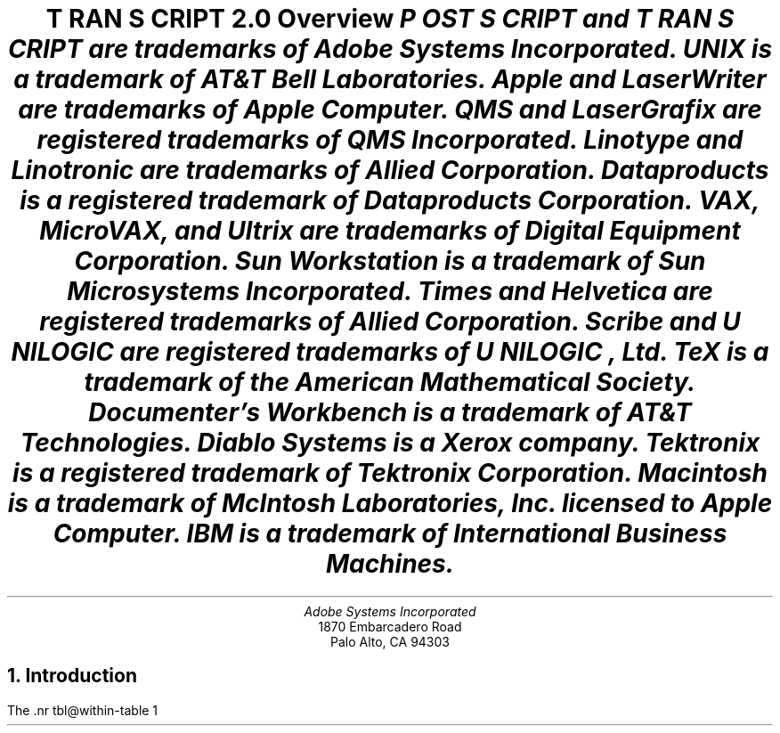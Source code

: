 \" @(#)Copyright Apple Computer 1987\tVersion 1.1 of transcript.ms on 87/05/04 19:11:26
.na
.nr PS 12
.nr VS 14
.DA "22 November 1985"
.ds PS P\s-2OST\s+2S\s-2CRIPT\s+2
.ds TS T\s-2RAN\s+2S\s-2CRIPT\s+2
.de IR
\fI\\$1\fP\\$2
..
.TL
\*(TS 2.0
.br
Overview
.FS
\*(PS and \*(TS are trademarks of Adobe Systems Incorporated.
.br
UNIX is a trademark of AT&T Bell Laboratories.
.br
Apple and LaserWriter are trademarks of Apple Computer.
.br
QMS and LaserGrafix are registered trademarks of QMS Incorporated.
.br
Linotype and Linotronic are trademarks of Allied Corporation.
.br
Dataproducts is a registered trademark of Dataproducts Corporation.
.br
VAX, MicroVAX, and Ultrix are trademarks of Digital Equipment Corporation.
.br
Sun Workstation is a trademark of Sun Microsystems Incorporated.
.br
Times and Helvetica are registered trademarks of Allied Corporation.
.br
Scribe and U\s-1NILOGIC\s+1 are registered trademarks of U\s-1NILOGIC\s+1, Ltd.
.br
TeX is a trademark of the American Mathematical Society.
.br
Documenter's Workbench is a trademark of AT&T Technologies.
.br
Diablo Systems is a Xerox company.
.br
Tektronix is a registered trademark of Tektronix Corporation.
.br
Macintosh is a trademark of McIntosh Laboratories, Inc. licensed to
Apple Computer.
.br
IBM is a trademark of International Business Machines.
.FE
.AU
Adobe Systems Incorporated
.AI
1870 Embarcadero Road
Palo Alto, CA  94303
.NH
Introduction
.PP
The \*(TS package is a suite of UNIX programs that enable 
UNIX systems to access state-of-the-art \*(PS printers.
The \*(TS package transforms UNIX documents and graphics files
into \*(PS format.  
The \*(PS language is a device-independent programming language and print
file format for describing the appearance of printed pages. \*(PS
documents can combine text, graphics, line art, and scanned images
for printing on raster devices.  \*(PS files will print 
.I
without modification
.R
on any \*(PS printer.
.PP
The \*(TS package includes 
translator filters for
common UNIX document file formats like
.IR troff ,
.IR ditroff ,
and 
.IR plot .
It also includes filters for \*Qline-printer\*U listings,
Diablo 630 print files, and Tektronix 4014 files.
\*(TS software is fully integrated into both the UNIX 4.2BSD 
and System V line printer
spooling architectures, and includes the communications filters
necessary to print job banner pages, do page accounting,
and perform full RS232 communication with a \*(PS printer.
The \*(TS package also includes
complete documentation and installation instructions,
font metric information, and sample \*(PS print files.
.PP
The first few sections of this document give a general overview of the \*(TS
system.  The \*(TS system modules and architecture are then discussed in
more depth.  Then follows complete system installation 
instructions and information for system managers.
.NH
Licensing and Availability
.PP
\*(TS software is available for both Berkeley 4.2BSD and
AT&T System V Release 2.0 UNIX systems.
It has been successfully compiled and run on a wide variety of
hardware supporting these systems, including
VAX and MicroVAX systems, Sun Workstations, and AT&T 3B2's.
If you are interested in attempting a port yourself,
see the notes on porting in a later section.
.PP
\*(TS software is available in source or binary forms
under license from Adobe Systems Incorporated.
Binaries are available for Berkeley 4.2BSD VAX UNIX and Ultrix systems,
or for AT&T 3B2 and 3B5 computers running UNIX System V
Release 2.0 version 2.
\*(TS sources work with 4.2BSD and System V UNIX systems.
The \*(TS package consists of C programs, makefiles, Bourne shell
scripts, and a few uses of 
.I awk
and
.IR sed .
Binaries for other systems may be available from those vendors.
For licensing, dealer, or OEM information, contact Adobe Systems.
.PP
\*(PS printers are available from a number of manufacturers, 
including Apple Computer, QMS Incorporated, 
Dataproducts Corporation, and Linotype Company.
Hundreds of software packages on dozens of systems support
the \*(PS printing standard.
.NH
\*(TS Package Contents
.PP
The \*(TS distribution consists of the following hard-copy sections:
.DS
Overview (this document)
\*(PS Book Ordering Information
Installation Instructions
Release Notes
\*(TS Support Information & Customer Comment Form
Sample Output
Inserts for UNIX User's Manual
Magnetic media contents listing
.DE
.PP
The following directories and files are in the distribution:
.IP Notice
Copyright notice.
.IP Makefile
Master makefile that calls Makefile's in subdirectories.
.IP "bsd, sysv, config & printer"
Shell scripts to configure \*(TS installation for your host.
.IP src/
Sources or configurable binaries.
.IP sh/
Shell scripts.
.IP lib/
Font information, \*(PS prologue templates.
.IP etc/
UNIX System file information.
.IP man/
UNIX manual pages.
.IP doc/
Additional documentation, including this document.
.IP test/
Some sample \*(PS programs.
.IP cookbook/
Example sources from the \*(PS cookbook.
.IP goodies/
Usefull things of other sorts.
.NH
Translation Filters
.NH 2
Text Files \(bu enscript
.PP
One of the most useful parts of the \*(TS package is a program called
.I enscript.  
It makes listings of text files, with a multitude of options
to control fonts, page headings, rotation, 2-up printing, etc.
The default action of 
.I enscript
is to spool its output for printing.  
At many installations, 
.I enscript
will be the most frequently used interface to \*(PS printers. 
.NH 2
Ditroff \(bu psdit, psroff
.PP
The \*(TS package also includes a translator for 
.I ditroff
(Device Independent Troff).    
.I  ditroff 
is sold and licensed independently by AT&T either alone, or
in a package known as the
.B
Documenter's Workbench
.R
(DWB).
In the DWB utilities, 
.I ditroff
is known simply as
.IR troff.
Adobe does not currently sublicense 
.I ditroff
itself, but the translator is a part of the \*(TS distribution.
.PP
.I ditroff
allows more freedom and power than does original
.I troff,
as some of the restrictions which were imposed by the C/A/T
phototypesetter are no longer present.  
Many more fonts may be referenced at one time, and the notion
of what character set is provided is much for flexible.
.I ditroff
also provides some primitive graphics facilities, so that preprocessors like
.I pic
and
.I ideal
can work with it (and not with the original troff).  
.PP
.I psdit
is the \fIditroff\fP intermediate file to \*(PS converter.  It takes 
\fIditroff\fP output files and converts them into \*(PS programs.  
Font metric information and the \fIditroff\fP device description file
for the \*(PS ``virtual device'' are built automatically by shell and
\fIawk\fP scripts included and documented in this distribution.
The \*(TS package comes with description entries for 13 \*(PS font faces.
.PP
.I psroff
is a shell script which runs \fIditroff\fP, \fIpsdit\fP, and 
the line printer spooler in an environment to produce good output.
.PP
Some care must be taken when using \fIeqn\fP, \fIpic\fP, or \fIideal\fP,
in conjunction with these \*(TS filters.  The versions of these processors
distributed with \fIditroff\fP have various device types compiled-in.
(So much for device-independence!)
The \*(PS virtual device has a ``resolution'' of 576 units per inch
and a minimum point size of 2.
\fIeqn\fP, \fIpic\fP, and \fIideal\fP should be modified to understand the
.B \-Tpsc
flag and set their parameters accordingly.  (Actually, these programs should
look at the device description files, so that no such 
constants need be compiled in!)  See the \fIpsdit\fP 
and \fIpsroff\fP \fBman\fP pages for more information.
.PP
Full installation of the \fIditroff\fP utilities requires that you
have \fIditroff\fP (or DWB) at your site.  In particular, creation
of the font widths tables requires a program known as 
.I makedev
(called
.I devconfig
in the UCB-Gremlin package).  The \fImakedev\fP is \fBmissing\fP
from the 3B2 DWB package.  This is an error on the part of 
AT&T.  Contact your AT&T service representative for more information.
.PP
.I psdit
also allows the inclusion of arbitrary \*(PS code into \fIditroff\fP-generated
documents.  See the \fBman\fP page for \fIpsdit\fP for more information.
.NH 2
Troff \(bu pscat, pscatmap, and ptroff
.PP
Support for original
.I troff
comes in the form of three programs and associated font information.  
(In DWB, original 
.I troff
is known as 
.IR otroff .)  
The \*(TS package comes with 
font tables for both the Times and Helvetica families
(which are resident in ROM on all \*(PS printers).  
In addition, the user
has the ability to build new font mappings.  For example, 
.I troff
and 
.I pscat
could be told to use Times-Roman, Times-Italic, and Helvetica-Bold 
in positions 1, 2, and 3.  The user also has control over
character mappings, and can bind an arbitrary \*(PS procedure to a 
.I troff
character code.  This enables incorporation of
things like logotypes, or scanned images into
.I troff 
documents.
.PP
.I pscat
is the C/A/T to \*(PS converter.  It takes 
.I troff
output format files (which consist of control codes for a C/A/T
phototypesetter) and converts them into \*(PS programs.
.I pscatmap
builds font correspondence tables and troff width tables to be used by 
.I troff
and
.IR pscat .
The user may build a correspondence table which associates an
action with each character in the 
.I troff
character set.  The most common action is to print a character
in a \*(PS font.  Other possible actions are to \*Qfake\*U
ligatures not present in a \*(PS font, and to invoke
an arbitrary \*(PS procedure of the user's creation.
The \*(TS package comes with correspondence tables already built 
for the Times and Helvetica families.  When 
.I troff
is run, the proper font width tables must be loaded (and the proper font 
faces mounted) for the correct production of \*(PS documents.  
.I  pscat
must then be run with a correspondence table for the font set that 
.I troff
ran with.  The user must forego the ability to use arbitrary 
.B .fp 
commands in a 
.I troff 
document; however, with a proper correspondence table, this 
should not be a problem.
.PP
.I ptroff
is a shell script which runs 
.IR troff ,
.IR pscat , 
and the spooler in an environment to produce good output \- managing 
.B .fp
commands and correspondence tables automatically.
.NH 2
Plot Format \(bu psplot
.PP
.I psplot,
a UNIX 
.I plot
format filter is also provided.  
.I  plot
format is documented in plot(5), and produced by plot(3),
plot(1), and graph(1).
The translation of plot format to \*(PS programs is fairly
straightforward.  Plot commands are translated almost
one-for-one into \*(PS procedure calls.
The binding decisions
of what actually takes place are all present in the
\*(PS prologue of the translated file.  Thus, if the user is 
not content with the dashing pattern of lines, the size of
text, or the scale of the final image, for example, a simple edit
to the prologue can change the look of the printed page without
the need to change the translation filter itself.
.PP
AT&T has removed \fIplot\fP format support from UNIX System V, 
but \fIpsplot\fP is supplied with all \*(TS systems.
.NH 2
Diablo 630 \(bu ps630
.PP
.I ps630
is a translator for Diablo 630 print files.  The Diablo is 
a popular daisy-wheel printer.  This filter can be useful as a 
post-processor for applications which only know about
fixed-pitch printing devices.  For example,
it can be used for printing files generated with the 
.B \-Txerox
option to 
.IR nroff .  
In addition, programs like Scribe have the ability to
generate Diablo print files.
Note that some \*(PS printers also have a built-in Diablo
.I emulation 
mode.  The translator allows a little more control in the
printing process as well as the \*Qcapture\*U of 
the \*(PS version of the document.
.NH 2
Tektronix 4014 \(bu ps4014
.PP
.I ps4014
converts Tektronix 4014 display files into \*(PS programs for
printing.  Tektronix 4014 format is a popular vector-oriented
(calligraphic) display representation, and many programs have
options to drive Tektronix 4014 display devices.
.I ps4014
allows these programs to produce hardcopy output on \*(PS printers.
.NH 2
Page Selection \(bu psrev
.PP
.I psrev
is a filter which will select and reverse subsets of pages from
a \*(PS print file which conforms to certain file structuring
conventions.  It is useful for printing small portions of larger
documents.  Page reversal may also be performed automatically 
on a printer-by-printer basis.
.NH
\*(PS Print Files and Magic Numbers
.PP
\*(TS
determines if a spooled file is a \*(PS print file by examining the first
few bytes of the input for the \*(PS \*Qmagic number\*U.
If the file begins with \*Q%!\*U \- a percent sign and an exclamation mark \-
\*(TS assumes that the file is a \*(PS program to be 
.I executed
by the printer.  Moreover, if the file begins with \*Q%!PS\-Adobe\-\*U, 
\*(TS assumes that the files may be page-reversed with the filter
.I psrv
for printing in the proper collating sequence.
If the file does not begin with the magic number, 
\*(TS assumes that the file is a text file to be 
.I listed
on the printer, and formats it with the filter
.I pstext.
This convention must be used since sending a file which is not
a \*(PS program to a \*(PS printer will almost certainly 
produce the undesired results.
The \*(PS magic number and other comment conventions are explained 
more fully in the 
.I
\*(PS Language Reference Manual
.R
from Addison-Wesley.
.NH
UNIX System V Spooler Interface
.PP
\*(TS works with the UNIX System V Release 2.0 
.I
Line Printer Spooling Utilities.  
.R
The Line Printer Spooling Utilities are necessary for
spooling and printing \*(PS files from a System V system.
System Administrators should familiarize themselves with
.IR lp (1),
.IR lpstat (1),
.IR lpadmin (1M),
.IR lpsched (1M),
and related software.
.NH 2
psinterface
.PP
The System V 
.I lp/lpsched
spooler allows printer interface programs
to be specified for particular printers or printer-classes.
.I psinterface
is the top-level spooler interface invoked by
.I lpsched
to print on a \*(PS printer.  (It is the 
.I interface
program presented to 
.I lpadmin
when installing a \*(PS printer.)  
.I psinterface 
is a shell script that is responsible for parsing spooler arguments,
validating a print request, printing banner break pages,
performing job logging, and, or course, printing.  A particular instance of
.I psinterface
is created and installed with the 
.I mkprinter
shell script described in the Installation Instructions below.
.PP
.I psinterface
invokes several other \*(TS programs to accomplish its task:
.I psbanner
is used to create banner break pages,
.I pstext 
is used to format files which do not begin with the \*(PS magic number,
.I psrv
is used to page-reverse files when appropriate, and
.I pscomm
performs actual communication with a \*(PS printer.
.I psinterface
performs job logging in a printer-specific log file.  This file also 
contains any stream or error output generated by the print jobs.  
.I psinterface
can be configured to vary its functions: banner pages
may be printed before or after a print job (or both or neither).
Page reversal may be enabled or disabled (some \*(PS printers
do not require it, as they stack pages in the correct order).
.I psinterface 
recognizes 3 \*(TS-specific options (using the 
.B \-o 
switch to
.IR lp ):
.B \-h 
suppresses the printing of banner pages,
.B \-r 
forces page-reversal 
.IR off ,
and 
.B \-m 
causes the stream output of the job to be sent to the user with
.IR mail (1).
.PP
It is also possible to independently configure \*(TS's behavior for 
each printer.  The file /usr/spool/lp/transcript/\fIprinter\fP.opt
can set environment variables which influence the operation of 
.IR psinterface .
The environment variables BANNERFIRST and BANNERLAST (set to 1 or 0)
effect the printing of job banner break pages.  BANNERPRO
is the name of a \*(PS header file to help print the banner page
(and may vary from printer to printer).  REVERSE indicates that
page reversal should be performed.
.NH 2
Job Logging and Printer Status
.PP
.I psinterface
performs job logging and printer status reporting 
for each \*(PS printer on a system.  The file
/usr/spool/lp/transcript/\fIprinter\fP-log contains
job-by-job information about \fIprinter\fP's activity.
The log file contains error messages from the various
spooling utilities, and is one of the first places to 
look if there is a problem with a printer.
If also contains a record of all stream output 
.I from
the printer.  Thus, if a user wishes to have the printer
communicate information back to the host, output to the
\*(PS stream \*Q%stdout\*U (or from the \*(PS \*Qprint\*U operator)
will appear in this file. Printer error conditions are logged here.  
Problems like out-of-paper or paper-jam can be detected by examining
the "tail" of the log file.  
Since the log file can get rather large, it is a good idea to rotate
or truncate the log file on a regular basis.  (At Adobe, we do this
on a daily basis, see etc/daily.sysv for a
.I crontab
template to do this.)
.NH
4.2BSD Spooler Interface
.PP
\*(TS works with the 4.2BSD UNIX Line Printer Spooler.
See the 4.2 document titled
.I 
4.2BSD Line Printer Spooler Manual 
.R
by Ralph Campbell, and the UNIX manual pages for
.IR lpr (1),
.IR lpq (1),
.IR printcap (5),
.IR lpc (8),
and
.IR lpd (8)
for more information.
System Administrators should familiarize themselves with these
documents.
.NH 2
psint.sh
.PP
.I psint.sh
is the top-level \fIlpd\fP-invoked interface for \*(PS printers.
.I psint.sh 
is a shell script that gets invoked under different names to 
perform different functions.  File links allow 
.I psint.sh
to be invoked as any of the allowable printcap filter types.
These links, and associated printcap entries identify 
.I psint.sh
as one of 
.IR ps{i,o,c,d,g,n,r,t,v}f ,
representing the if, of, cf, df, gf, nf, rf, tf, and vf printcap
filters respectively.  Note that not all of these translators are
present in \*(TS.  
.I psint.sh
will issue an error message for an unavailable translator type.
.PP
.I psint.sh
will also run a printer-specific shell script (named \fI\*Q.options\*U\fP
in the printer spooling directory) which may perform additional processing
or set environment variables (like BANNERFIRST and REVERSE) to 
change \*(TS behavior on a printer by printer basis.
.NH 2
psif, pscomm, pstext, psrv
.PP
As the \*Qif\*U filter \fIpsint.sh\fP
does basic printing.  The program \fIpscomm\fP is 
the lowest-level filter, responsible for actual
communication with the printer, error handling, status reporting, etc.
It uses the \*Qmagic number\*U rules described above to distinguish
between text and \*(PS files.  It will exec \fIpstext\fP and \fIpsrv\fP
to format and page-reverse files as necessary, based on printer options
and the file's \*Qmagic number\*U.
.NH 2
psof, psbanner, banner.pro
.PP
As the \*Qof\*U filter,
.I psint.sh
execs
.IR psbanner ,
which is responsible for formatting job banner break pages.
It creates a file containing the banner page, and 
.I pscomm
actually prints it.
.I psbanner
only knows how to deal with the \*Qshort\*U banner format, so the
.B sb 
printcap entry 
.I must 
be specified.
The environment variables BANNERFIRST and BANNERLAST, plus the 
.B sh
printcap entry, determine exactly how the banner page gets printed.  If
.B sh
is specified in the printcap entry, no banner page will get
printed for any job, and banner strings will not appear in the log file.  If 
.B sh
is not specified, then the values of BANNERFIRST and
BANNERLAST are taken into account.  These may be set
independently, and determine whether the banner page should be
printed before and/or after the job.  In either case, 
if VERBOSELOG is set, the
banner string will appear in the log file before the job is
sent.  Any user can omit the printing of a banner page by
specifying the \-h option to 
.I lpr
or
.IR enscript .
Since banner pages take time, paper, and toner to print,
you should decide whether they are important for your site.
(At Adobe, we run without 
.B sh
in the printcap file, and with VERBOSELOG on and BANNERFIRST
and BANNERLAST off.  This allows lots of information to
appear in the printer log file, without wasting paper for
banner pages.)  Note that since the banner page is actually printed by 
.IR pscomm ,
these pages will be charged in the accounting file.
.PP
The format of the banner page is specified by BANNERPRO in
.IR psint.sh .  
This takes as input the short banner string presented by the spooler to 
the \*Qof\*U filter and formats a page displaying the information.  
If you want a different banner page design, you can achieve it by
changing BANNERPRO.
.NH 2
psgf, psnf, pstf, psvf, psrf, psdf, pscf, psbad
.PP
As the other translation filters, 
.I psint.sh
sets up a pipeline between a translator program and 
.I pscomm.
This allows the file format flags to 
.I lpr
to work correctly, but in all cases, much more functionality
is provided by using the translators explicitly and 
spooling the generated \*(PS files.  Note that when using 
.I lpr
to do translation, the \*Qcost\*U of the format translation is 
placed on the printer spooler. The printer may have to wait without printing
while the document translation takes place, thus reducing
job throughput.  It is far more advantageous to 
spool only \*(PS files, and place the burden of translation on user processes.
.PP
The translation filter entries may also specify that the translator
is not available (e.g., a 
.I cifplot
filter) by calling 
.I psbad.  
In this case they log an error message, and print an error page.
.NH 2
Log Files, Printer Status, and Job Accounting
.PP
The \*Qlf\*U entry in the printcap file specifies the printer
log file.  This file contains error messages from the various
spooling utilities.  (\fILpd\fP will complain here if an output 
filter malfunctions.)
It also contains a record of all stream output 
.I from
the printer.  Thus, if a user wishes to have the printer
communicate information back to the host, output to the
\*(PS stream \*Q%stdout\*U (or from the \*(PS \*Qprint\*U
operator) will appear in this file.
Printer error messages (e.g., out of paper) will also appear
here.
If VERBOSELOG is turned on (the default), job banner strings and
start and end markers will appear in the log file, helping to
delimit other output.
.PP
\*(TS will also communicate printer status using the 
\*Qstatus\*U file in the printer spooling directory.
The contents of this file gets printed by a
\fIlpq\fP or \fIlpc status\fP request.  When \*(TS detects
a printer error (e.g., out of paper, paper jam), a message
to that effect will appear in the status file.
.PP
If a proper \*Qaf\*U entry is present in the printcap file, 
.I pscomm
will perform job page accounting.  We suggest running with
accounting on, if only to give you a better idea of printer
usage, and to help keep track of total pages printed.  
.PP
Since the log file and accounting file can get rather large,
it is a good idea to rotate the log file and summarize the
accounting data regularly.  (At Adobe, we do it on a daily
basis, see etc/daily.bsd for a template to do this.)
.NH 
Downloadable Utilities
.NH 2
Error break page printing
.PP
Included in the release is the file 
.I lib/ehandler.ps.  
This is a \*(PS program designed to be downloaded outside the printer's
server loop which will modify the printer's behavior for
\*(PS errors.  The default action is to send an error
message over the output channel (which will appear in the log file),
and abort the current job.  
.I  ehandler.ps
causes the printer to print the current page
with some space taken over to describe the error and dump the
operand stack.  It also sends the error message to the log file.  Since
.I ehandler.ps
contains code that gets loaded outside the server loop, it
contains the default server password.  If you change the
password at your site, you will have to change 
.I ehandler.ps
also.  If the password is sensitive, you will want to 
ensure correct protection of 
.I ehandler.ps
and the spooling directory.  At Adobe, 
.I ehandler.ps
is spooled by root to our printers once an hour by a 
.IR cron -invoked
process (see the hourly templates under etc/ and see 
.IR cron (8)).
.NH 2
LaserWriter patch
.PP
Also included is the file \fIlib/uartpatch.ps\fP which 
may be downloaded to an Apple LaserWriter (it is simply
ignored by all other \*(PS printers).  This patch
fixes three known bugs in the LaserWriter serial I/O
driver.  These bugs include the first two noted under
\*QInput/output problems\*U on page 308 of the
\fI\*(PS Language Reference Manual\fP and a bug
related to voluminous serial output created by
the LaserWriter.
Downloading the patch will guarantee
better performance and fewer errors in the operation
of \*(TS.  Note that \fIuartpatch.ps\fP also
contains the LaserWriter server-loop password.
.NH
Porting to Other Systems
.PP
Most \*(TS modules are quite portable.  The translation filters
make fairly light use of UNIX system calls and attempt to 
use only common C library subroutines.  The translation filters
have no knowledge of the spooling or communications system
they are generating files for.
The actual spooler communications interface programs are, of necessity,
more system dependent.  They make intimate use of terminal driver
facilities, IOCTL's and several other low-level UNIX system calls.
They should serve as a good model as to how to implement
communications with the printer.  Anticipate about two man-weeks
worth of effort to port \*(TS to another variety of UNIX system.
.PP
\*(TS does not provide it's own spooler.  Older UNIX Systems
without a general spooling architecture will face the problem
of modifying an existing spooler (or writing a new one) for
handling spooling requests and managing a queue.
.PP
Please let us know if you succeed in porting \*(TS to another
system.  In particular, if you are willing to share your
experience with other \*(TS customers, we'd like to know.
Also let us know if you have trouble porting \*(TS that is
related to the \*(TS code itself.  We are always looking
to increase the portability of \*(TS with each release.
.NH
\*(PS Software and Other Resources
.PP
The \*(PS language is the subject of two books by Adobe Systems
and published by Addison-Wesley.  These books are available in
many bookstores or from Adobe Systems.  Ordering information is
on a separate sheet in the \*(TS package.
.PP
\*(PS and \*(TS are often topics on several USENET newsgroups.
The groups net.text, net.periphs, net.micro.mac, and net.sources.mac
may be of interest.  The ARPA \*QLASER-LOVERS\*U mailing list
(Usenet mod.computers.laser-printers) is a wealth of information
about digital printing.  Contact:
.DS
LASER\-LOVERS\-REQUEST@Washington.ARPA \fIor\fP
uw\-beaver!laser\-lovers\-request 
.DE
for more information.
.br
An ARPA \*QINFO-POSTSCRIPT\*U list was recently created.  
Contact
.DS
INFO\-POSTSCRIPT\-REQUEST@SU\-SCORE.ARPA \fIor\fP
glacier!info\-postscript\-request
.DE
for more information.
.LP
Several other UNIX software packages support \*(PS.  Among them:
.DS
the Scribe Document Production System from Unilogic, Ltd. of Pittsburgh, PA.
a TeX DVI to \*(PS converter from Textset, Inc. of Ann Arbor, MI.
a public domain DVI to \*(PS converter (contact the UNIX-TeX people)
.DE
Hundreds of Apple Macintosh applications and several IBM-PC applications
can generate \*(PS print files.
.PP
Adobe Systems publishes a quarterly newsletter \- \fIColophon\fP \- 
about \*(PS printers and software.  As a \*(TS customer, you will
automaticly be on our mailing list.  We also attempt to maintain a 
comprehensive list of software supporting \*(PS.  For more information,
contact Adobe Systems.
